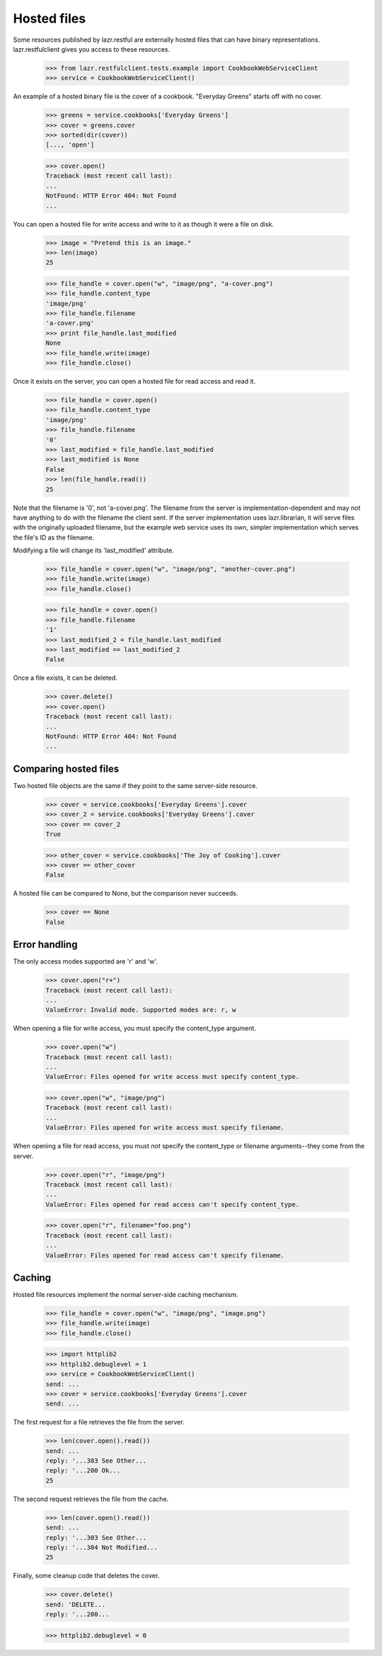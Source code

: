************
Hosted files
************

Some resources published by lazr.restful are externally hosted files
that can have binary representations. lazr.restfulclient gives you
access to these resources.

    >>> from lazr.restfulclient.tests.example import CookbookWebServiceClient
    >>> service = CookbookWebServiceClient()

An example of a hosted binary file is the cover of a
cookbook. "Everyday Greens" starts off with no cover.

    >>> greens = service.cookbooks['Everyday Greens']
    >>> cover = greens.cover
    >>> sorted(dir(cover))
    [..., 'open']

    >>> cover.open()
    Traceback (most recent call last):
    ...
    NotFound: HTTP Error 404: Not Found
    ...

You can open a hosted file for write access and write to it as though
it were a file on disk.

    >>> image = "Pretend this is an image."
    >>> len(image)
    25

    >>> file_handle = cover.open("w", "image/png", "a-cover.png")
    >>> file_handle.content_type
    'image/png'
    >>> file_handle.filename
    'a-cover.png'
    >>> print file_handle.last_modified
    None
    >>> file_handle.write(image)
    >>> file_handle.close()

Once it exists on the server, you can open a hosted file for read
access and read it.

    >>> file_handle = cover.open()
    >>> file_handle.content_type
    'image/png'
    >>> file_handle.filename
    '0'
    >>> last_modified = file_handle.last_modified
    >>> last_modified is None
    False
    >>> len(file_handle.read())
    25

Note that the filename is '0', not 'a-cover.png'. The filename from
the server is implementation-dependent and may not have anything to do
with the filename the client sent. If the server implementation uses
lazr.librarian, it will serve files with the originally uploaded
filename, but the example web service uses its own, simpler
implementation which serves the file's ID as the filename.

Modifying a file will change its 'last_modified' attribute.

    >>> file_handle = cover.open("w", "image/png", "another-cover.png")
    >>> file_handle.write(image)
    >>> file_handle.close()

    >>> file_handle = cover.open()
    >>> file_handle.filename
    '1'
    >>> last_modified_2 = file_handle.last_modified
    >>> last_modified == last_modified_2
    False

Once a file exists, it can be deleted.

    >>> cover.delete()
    >>> cover.open()
    Traceback (most recent call last):
    ...
    NotFound: HTTP Error 404: Not Found
    ...

Comparing hosted files
----------------------

Two hosted file objects are the same if they point to the same
server-side resource.

    >>> cover = service.cookbooks['Everyday Greens'].cover
    >>> cover_2 = service.cookbooks['Everyday Greens'].cover
    >>> cover == cover_2
    True

    >>> other_cover = service.cookbooks['The Joy of Cooking'].cover
    >>> cover == other_cover
    False

A hosted file can be compared to None, but the comparison never succeeds.

    >>> cover == None
    False

Error handling
--------------

The only access modes supported are 'r' and 'w'.

    >>> cover.open("r+")
    Traceback (most recent call last):
    ...
    ValueError: Invalid mode. Supported modes are: r, w

When opening a file for write access, you must specify the
content_type argument.

    >>> cover.open("w")
    Traceback (most recent call last):
    ...
    ValueError: Files opened for write access must specify content_type.

    >>> cover.open("w", "image/png")
    Traceback (most recent call last):
    ...
    ValueError: Files opened for write access must specify filename.

When opening a file for read access, you must *not* specify the
content_type or filename arguments--they come from the server.

    >>> cover.open("r", "image/png")
    Traceback (most recent call last):
    ...
    ValueError: Files opened for read access can't specify content_type.

    >>> cover.open("r", filename="foo.png")
    Traceback (most recent call last):
    ...
    ValueError: Files opened for read access can't specify filename.


Caching
-------

Hosted file resources implement the normal server-side caching
mechanism.

    >>> file_handle = cover.open("w", "image/png", "image.png")
    >>> file_handle.write(image)
    >>> file_handle.close()

    >>> import httplib2
    >>> httplib2.debuglevel = 1
    >>> service = CookbookWebServiceClient()
    send: ...
    >>> cover = service.cookbooks['Everyday Greens'].cover
    send: ...

The first request for a file retrieves the file from the server.

    >>> len(cover.open().read())
    send: ...
    reply: '...303 See Other...
    reply: '...200 Ok...
    25

The second request retrieves the file from the cache.

    >>> len(cover.open().read())
    send: ...
    reply: '...303 See Other...
    reply: '...304 Not Modified...
    25


Finally, some cleanup code that deletes the cover.

    >>> cover.delete()
    send: 'DELETE...
    reply: '...200...

    >>> httplib2.debuglevel = 0

